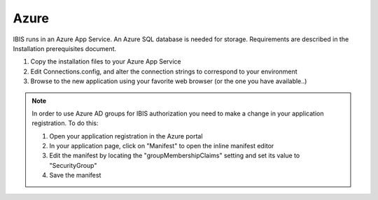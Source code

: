 Azure
=====

IBIS runs in an Azure App Service. An Azure SQL database is needed for storage. 
Requirements are described in the Installation prerequisites document.

1. Copy the installation files to your Azure App Service

2. Edit Connections.config, and alter the connection strings to correspond to your environment

3. Browse to the new application using your favorite web browser (or the one you have available..)

.. note:: In order to use Azure AD groups for IBIS authorization you need to make a change in your application registration. To do this: 

    1.	Open your application registration in the Azure portal 
    2.	In your application page, click on "Manifest" to open the inline manifest editor 
    3.	Edit the manifest by locating the "groupMembershipClaims" setting and set its value to "SecurityGroup" 
    4.	Save the manifest